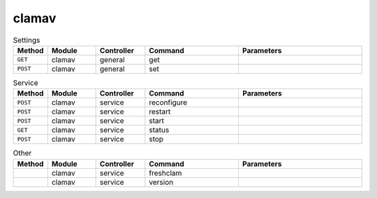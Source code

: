 clamav
~~~~~~

.. csv-table:: Settings
   :header: "Method", "Module", "Controller", "Command", "Parameters"
   :widths: 4, 15, 15, 30, 40

   "``GET``","clamav","general","get",""
   "``POST``","clamav","general","set",""

.. csv-table:: Service
   :header: "Method", "Module", "Controller", "Command", "Parameters"
   :widths: 4, 15, 15, 30, 40

   "``POST``","clamav","service","reconfigure",""
   "``POST``","clamav","service","restart",""
   "``POST``","clamav","service","start",""
   "``GET``","clamav","service","status",""
   "``POST``","clamav","service","stop",""

.. csv-table:: Other
   :header: "Method", "Module", "Controller", "Command", "Parameters"
   :widths: 4, 15, 15, 30, 40

   "","clamav","service","freshclam",""
   "","clamav","service","version",""
